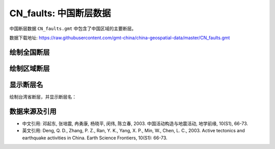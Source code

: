 CN_faults: 中国断层数据
=======================

中国断层数据 ``CN_faults.gmt`` 中包含了中国区域的主要断层。

数据下载地址: https://raw.githubusercontent.com/gmt-china/china-geospatial-data/master/CN_faults.gmt

绘制全国断层
------------

.. gmtplot::
   :show-code: true
   :width: 75%

   gmt begin CN_faults png,pdf
   gmt coast -JM15c -RCN -Baf -W0.5p,black -A10000
   gmt plot CN_faults.gmt -W1p,red
   gmt end show

绘制区域断层
------------

.. gmtplot::
   :show-code: true
   :width: 75%

   gmt begin CN_faults png,pdf
   gmt coast -JM15c -RCN.51 -Baf -W0.5p,black
   gmt plot CN_faults.gmt -W1p,red
   gmt end show

显示断层名
----------

绘制台湾省断层，并显示断层名：

.. gmtplot::
   :show-code: true
   :width: 75%

   gmt begin CN_faults png,pdf
   gmt coast -JM10c -RTW -Baf -W0.5p,black
   # gmt在此处添加中文的断层名称有bug，所以先绘制一个100%透明的图层，并把断层名称输出到文件faultname.dat，而后再标注
   gmt plot CN_faults.gmt -Sqn1:+Lh+tfaultname.dat -aL=断层名称 -t100
   gmt plot CN_faults.gmt -W1p,red
   #标注断层名
   gmt text faultname.dat -F+f15p,46,red+a
   rm faultname.dat
   gmt end show

数据来源及引用
--------------

- 中文引用: 邓起东, 张培震, 冉勇康, 杨晓平, 闵伟, 陈立春, 2003. 中国活动构造与地震活动, 地学前缘, 10(S1), 66-73.
- 英文引用: Deng, Q. D., Zhang, P. Z., Ran, Y. K., Yang, X. P., Min, W., Chen, L. C., 2003. Active tectonics and earthquake activities in China. Earth Science Frontiers, 10(S1): 66-73.

